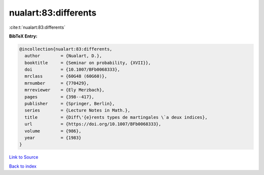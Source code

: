 nualart:83:differents
=====================

:cite:t:`nualart:83:differents`

**BibTeX Entry:**

.. code-block:: bibtex

   @incollection{nualart:83:differents,
     author        = {Nualart, D.},
     booktitle     = {Seminar on probability, {XVII}},
     doi           = {10.1007/BFb0068333},
     mrclass       = {60G48 (60G60)},
     mrnumber      = {770429},
     mrreviewer    = {Ely Merzbach},
     pages         = {398--417},
     publisher     = {Springer, Berlin},
     series        = {Lecture Notes in Math.},
     title         = {Diff\'{e}rents types de martingales \`a deux indices},
     url           = {https://doi.org/10.1007/BFb0068333},
     volume        = {986},
     year          = {1983}
   }

`Link to Source <https://doi.org/10.1007/BFb0068333},>`_


`Back to index <../By-Cite-Keys.html>`_
